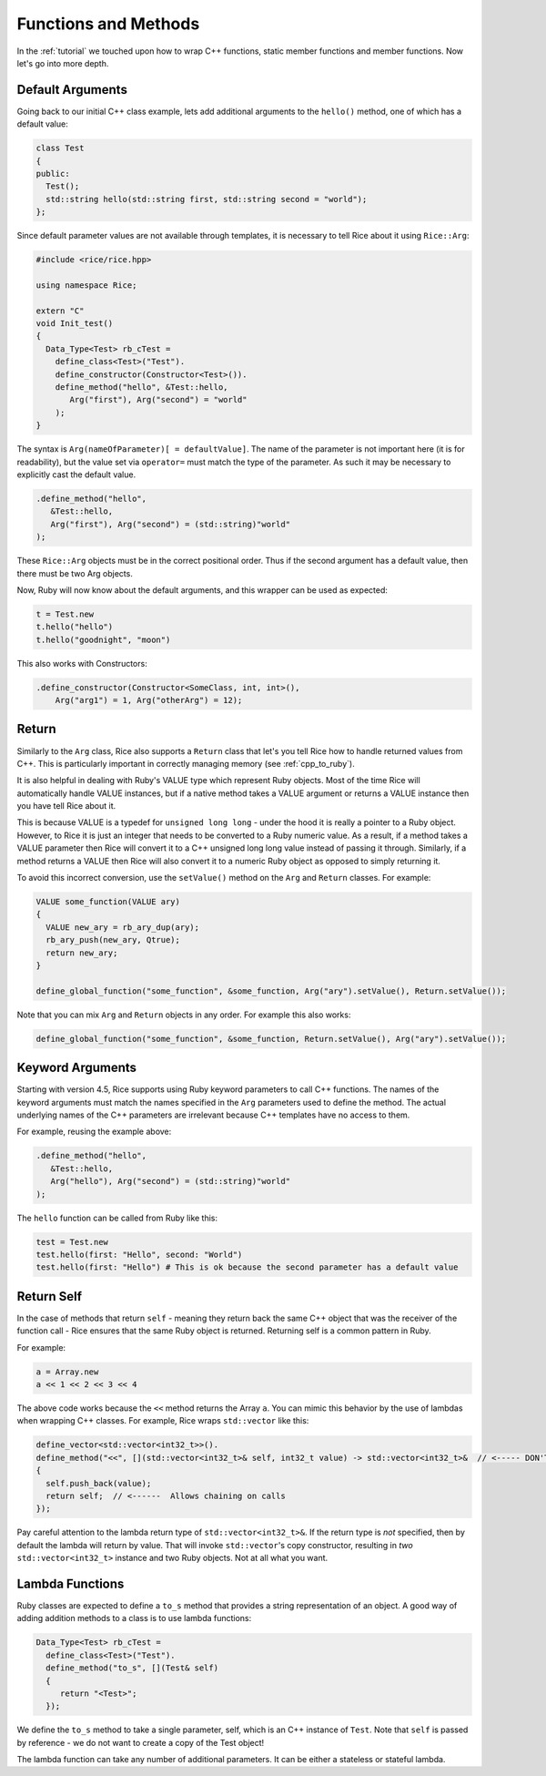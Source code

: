 .. _methods:

Functions and Methods
=====================

In the :ref:`tutorial` we touched upon how to wrap C++ functions, static member functions and member functions. Now let's go into more depth.

.. _default_arguments:

Default Arguments
-----------------

Going back to our initial C++ class example, lets add additional arguments to the ``hello()`` method, one of which has a default value:

.. code-block:: cpp

  class Test
  {
  public:
    Test();
    std::string hello(std::string first, std::string second = "world");
  };

Since default parameter values are not available through templates, it is necessary to tell Rice about it using ``Rice::Arg``:

.. code-block:: cpp

  #include <rice/rice.hpp>

  using namespace Rice;

  extern "C"
  void Init_test()
  {
    Data_Type<Test> rb_cTest =
      define_class<Test>("Test").
      define_constructor(Constructor<Test>()).
      define_method("hello", &Test::hello,
         Arg("first"), Arg("second") = "world"
      );
  }

The syntax is ``Arg(nameOfParameter)[ = defaultValue]``. The name of the parameter is not important here (it is for readability), but the value set via ``operator=`` must match the type of the parameter. As such it may be necessary to explicitly cast the default value.

.. code-block:: cpp

  .define_method("hello",
     &Test::hello,
     Arg("first"), Arg("second") = (std::string)"world"
  );

These ``Rice::Arg`` objects must be in the correct positional order. Thus if the second argument has a default value, then there must be two Arg objects.

Now, Ruby will now know about the default arguments, and this wrapper can be used as expected:

.. code-block:: ruby

  t = Test.new
  t.hello("hello")
  t.hello("goodnight", "moon")

This also works with Constructors:

.. code-block:: cpp

  .define_constructor(Constructor<SomeClass, int, int>(),
      Arg("arg1") = 1, Arg("otherArg") = 12);

.. _return:

Return
-------
Similarly to the ``Arg`` class, Rice also supports a ``Return`` class that let's you tell Rice how to handle returned values from C++. This is particularly important in correctly managing memory (see :ref:`cpp_to_ruby`).

It is also helpful in dealing with Ruby's VALUE type which represent Ruby objects. Most of the time Rice will automatically handle VALUE instances, but if a native method takes a VALUE argument or returns a VALUE instance then you have tell Rice about it.

This is because VALUE is a typedef for ``unsigned long long`` - under the hood it is really a pointer to a Ruby object. However, to Rice it is just an integer that needs to be converted to a Ruby numeric value. As a result, if a method takes a VALUE parameter then Rice will convert it to a C++ unsigned long long value instead of  passing it through. Similarly, if a method returns a VALUE then Rice will also convert it to a numeric Ruby object as opposed to simply returning it.

To avoid this incorrect conversion, use the ``setValue()`` method on the ``Arg`` and ``Return`` classes. For example:

.. code-block:: cpp

  VALUE some_function(VALUE ary)
  {
    VALUE new_ary = rb_ary_dup(ary);
    rb_ary_push(new_ary, Qtrue);
    return new_ary;
  }

  define_global_function("some_function", &some_function, Arg("ary").setValue(), Return.setValue());

Note that you can mix ``Arg`` and ``Return`` objects in any order. For example this also works:

.. code-block:: cpp

  define_global_function("some_function", &some_function, Return.setValue(), Arg("ary").setValue());

.. _keyword_arguments:

Keyword Arguments
-----------------
Starting with version 4.5, Rice supports using Ruby keyword parameters to call C++ functions. The names of the keyword arguments must match the names specified in the ``Arg`` parameters used to define the method. The actual underlying names of the C++ parameters are irrelevant because C++ templates have no access to them.

For example, reusing the example above:

.. code-block:: cpp

  .define_method("hello",
     &Test::hello,
     Arg("hello"), Arg("second") = (std::string)"world"
  );

The ``hello`` function can be called from Ruby like this:

.. code-block:: ruby

  test = Test.new
  test.hello(first: "Hello", second: "World")
  test.hello(first: "Hello") # This is ok because the second parameter has a default value

.. _return_self:

Return Self
-----------
In the case of methods that return ``self`` - meaning they return back the same C++ object that was the receiver of the function call - Rice ensures that the same Ruby object is returned. Returning self is a common pattern in Ruby.

For example:

.. code-block:: ruby

  a = Array.new
  a << 1 << 2 << 3 << 4

The above code works because the ``<<`` method returns the Array ``a``. You can mimic this behavior by the use of lambdas when wrapping C++ classes. For example, Rice wraps ``std::vector`` like this:

.. code-block:: cpp

  define_vector<std::vector<int32_t>>().
  define_method("<<", [](std::vector<int32_t>& self, int32_t value) -> std::vector<int32_t>&  // <----- DON'T MISS THIS
  {
    self.push_back(value);
    return self;  // <------  Allows chaining on calls
  });

Pay careful attention to the lambda return type of ``std::vector<int32_t>&``. If the return type is *not* specified, then by default the lambda will return by value. That will invoke ``std::vector``'s copy constructor, resulting in *two* ``std::vector<int32_t>`` instance and two Ruby objects. Not at all what you want.

Lambda Functions
----------------
Ruby classes are expected to define a ``to_s`` method that provides a string representation of an object. A good way of adding addition methods to a class is to use lambda functions:

.. code-block:: cpp

    Data_Type<Test> rb_cTest =
      define_class<Test>("Test").
      define_method("to_s", [](Test& self)
      {
         return "<Test>";
      });

We define the ``to_s`` method to take a single parameter, self, which is an C++ instance of ``Test``. Note that ``self`` is passed by reference - we do not want to create a copy of the Test object!

The lambda function can take any number of additional parameters. It can be either a stateless or stateful lambda.
